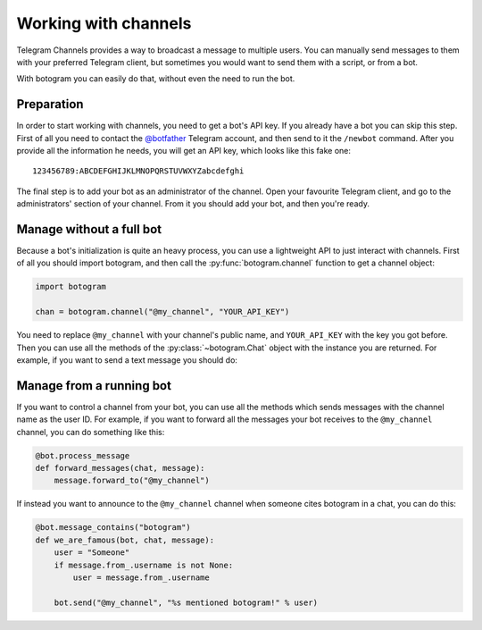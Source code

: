 .. Copyright (c) 2015 Pietro Albini <pietro@pietroalbini.io>
   Released under the MIT license

.. _channels:

~~~~~~~~~~~~~~~~~~~~~
Working with channels
~~~~~~~~~~~~~~~~~~~~~

Telegram Channels provides a way to broadcast a message to multiple users. You
can manually send messages to them with your preferred Telegram client, but
sometimes you would want to send them with a script, or from a bot.

With botogram you can easily do that, without even the need to run the bot.

.. _channels-preparation:

===========
Preparation
===========

In order to start working with channels, you need to get a bot's API key. If
you already have a bot you can skip this step. First of all you need to contact
the `@botfather`_ Telegram account, and then send to it the ``/newbot``
command. After you provide all the information he needs, you will get an API
key, which looks like this fake one::

   123456789:ABCDEFGHIJKLMNOPQRSTUVWXYZabcdefghi

The final step is to add your bot as an administrator of the channel. Open your
favourite Telegram client, and go to the administrators' section of your
channel. From it you should add your bot, and then you're ready.

.. _channels-standalone:

=========================
Manage without a full bot
=========================

Because a bot's initialization is quite an heavy process, you can use a
lightweight API to just interact with channels. First of all you should import
botogram, and then call the :py:func:`botogram.channel` function to get a
channel object:

.. code-block:: python

   import botogram

   chan = botogram.channel("@my_channel", "YOUR_API_KEY")

You need to replace ``@my_channel`` with your channel's public name, and
``YOUR_API_KEY`` with the key you got before. Then you can use all the methods
of the :py:class:`~botogram.Chat` object with the instance you are returned.
For example, if you want to send a text message you should do:

.. code-block:: python
   :emphasize-lines: 2

   chan = botogram.channel("@my_channel", "YOUR_API_KEY")
   chan.send("Hello world")

.. _channels-bot:

=========================
Manage from a running bot
=========================

If you want to control a channel from your bot, you can use all the methods
which sends messages with the channel name as the user ID. For example, if you
want to forward all the messages your bot receives to the ``@my_channel``
channel, you can do something like this:

.. code-block:: python

   @bot.process_message
   def forward_messages(chat, message):
       message.forward_to("@my_channel")

If instead you want to announce to the ``@my_channel`` channel when someone
cites botogram in a chat, you can do this:

.. code-block:: python

   @bot.message_contains("botogram")
   def we_are_famous(bot, chat, message):
       user = "Someone"
       if message.from_.username is not None:
           user = message.from_.username

       bot.send("@my_channel", "%s mentioned botogram!" % user)
.. _@botfather: https://telegram.me/botfather